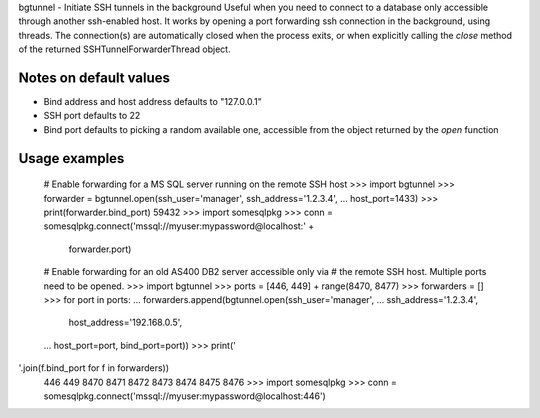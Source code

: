 bgtunnel - Initiate SSH tunnels in the background
Useful when you need to connect to a database only accessible through
another ssh-enabled host. It works by opening a port forwarding ssh
connection in the background, using threads. The connection(s) are
automatically closed when the process exits, or when explicitly calling
the `close` method of the returned SSHTunnelForwarderThread object.

Notes on default values
-----------------------

* Bind address and host address defaults to "127.0.0.1"
* SSH port defaults to 22
* Bind port defaults to picking a random available one, accessible from the
  object returned by the `open` function

Usage examples
--------------

    # Enable forwarding for a MS SQL server running on the remote SSH host
    >>> import bgtunnel
    >>> forwarder = bgtunnel.open(ssh_user='manager', ssh_address='1.2.3.4',
    ...                           host_port=1433)
    >>> print(forwarder.bind_port)
    59432
    >>> import somesqlpkg
    >>> conn = somesqlpkg.connect('mssql://myuser:mypassword@localhost:' +
                                                       forwarder.port)

    # Enable forwarding for an old AS400 DB2 server accessible only via
    # the remote SSH host. Multiple ports need to be opened.
    >>> import bgtunnel
    >>> ports = [446, 449] + range(8470, 8477)
    >>> forwarders = []
    >>> for port in ports:
    ...     forwarders.append(bgtunnel.open(ssh_user='manager',
    ...                                     ssh_address='1.2.3.4',
                                            host_address='192.168.0.5',
    ...                                     host_port=port, bind_port=port))
    >>> print('
'.join(f.bind_port for f in forwarders))
    446
    449
    8470
    8471
    8472
    8473
    8474
    8475
    8476
    >>> import somesqlpkg
    >>> conn = somesqlpkg.connect('mssql://myuser:mypassword@localhost:446')




